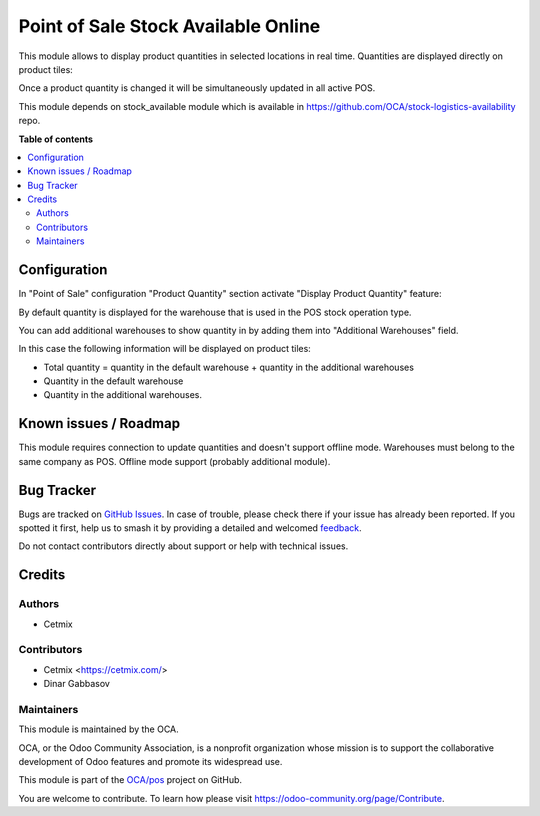 ====================================
Point of Sale Stock Available Online
====================================

.. 
   !!!!!!!!!!!!!!!!!!!!!!!!!!!!!!!!!!!!!!!!!!!!!!!!!!!!
   !! This file is generated by oca-gen-addon-readme !!
   !! changes will be overwritten.                   !!
   !!!!!!!!!!!!!!!!!!!!!!!!!!!!!!!!!!!!!!!!!!!!!!!!!!!!
   !! source digest: sha256:b70505607d7956708abcff9d08b946230e1f8c4b65788c266e12a639e5698372
   !!!!!!!!!!!!!!!!!!!!!!!!!!!!!!!!!!!!!!!!!!!!!!!!!!!!

.. |badge1| image:: https://img.shields.io/badge/maturity-Beta-yellow.png
    :target: https://odoo-community.org/page/development-status
    :alt: Beta
.. |badge2| image:: https://img.shields.io/badge/licence-AGPL--3-blue.png
    :target: http://www.gnu.org/licenses/agpl-3.0-standalone.html
    :alt: License: AGPL-3
.. |badge3| image:: https://img.shields.io/badge/github-OCA%2Fpos-lightgray.png?logo=github
    :target: https://github.com/OCA/pos/tree/16.0/pos_stock_available_online
    :alt: OCA/pos
.. |badge4| image:: https://img.shields.io/badge/weblate-Translate%20me-F47D42.png
    :target: https://translation.odoo-community.org/projects/pos-16-0/pos-16-0-pos_stock_available_online
    :alt: Translate me on Weblate
.. |badge5| image:: https://img.shields.io/badge/runboat-Try%20me-875A7B.png
    :target: https://runboat.odoo-community.org/builds?repo=OCA/pos&target_branch=16.0
    :alt: Try me on Runboat

|badge1| |badge2| |badge3| |badge4| |badge5|

This module allows to display product quantities in selected locations in real time. Quantities are displayed directly on product tiles:
  .. image:: https://raw.githubusercontent.com/OCA/pos/16.0/pos_stock_available_online/static/img/pos_quantity.png

Once a product quantity is changed it will be simultaneously updated in all active POS.

This module depends on stock_available module which is available in https://github.com/OCA/stock-logistics-availability repo.

**Table of contents**

.. contents::
   :local:

Configuration
=============

In "Point of Sale" configuration "Product Quantity" section activate "Display Product Quantity" feature:
  .. image:: https://raw.githubusercontent.com/OCA/pos/16.0/pos_stock_available_online/static/img/pos_config.png

By default quantity is displayed for the warehouse that is used in the POS stock operation type.

You can add additional warehouses to show quantity in by adding them into "Additional Warehouses" field.

In this case the following information will be displayed on product tiles:

- Total quantity = quantity in the default warehouse + quantity in the additional warehouses

- Quantity in the default warehouse

- Quantity in the additional warehouses.

Known issues / Roadmap
======================

This module requires connection to update quantities and doesn't support offline mode.
Warehouses must belong to the same company as POS.
Offline mode support (probably additional module).

Bug Tracker
===========

Bugs are tracked on `GitHub Issues <https://github.com/OCA/pos/issues>`_.
In case of trouble, please check there if your issue has already been reported.
If you spotted it first, help us to smash it by providing a detailed and welcomed
`feedback <https://github.com/OCA/pos/issues/new?body=module:%20pos_stock_available_online%0Aversion:%2016.0%0A%0A**Steps%20to%20reproduce**%0A-%20...%0A%0A**Current%20behavior**%0A%0A**Expected%20behavior**>`_.

Do not contact contributors directly about support or help with technical issues.

Credits
=======

Authors
~~~~~~~

* Cetmix

Contributors
~~~~~~~~~~~~

* Cetmix <https://cetmix.com/>
* Dinar Gabbasov

Maintainers
~~~~~~~~~~~

This module is maintained by the OCA.

.. image:: https://odoo-community.org/logo.png
   :alt: Odoo Community Association
   :target: https://odoo-community.org

OCA, or the Odoo Community Association, is a nonprofit organization whose
mission is to support the collaborative development of Odoo features and
promote its widespread use.

This module is part of the `OCA/pos <https://github.com/OCA/pos/tree/16.0/pos_stock_available_online>`_ project on GitHub.

You are welcome to contribute. To learn how please visit https://odoo-community.org/page/Contribute.
